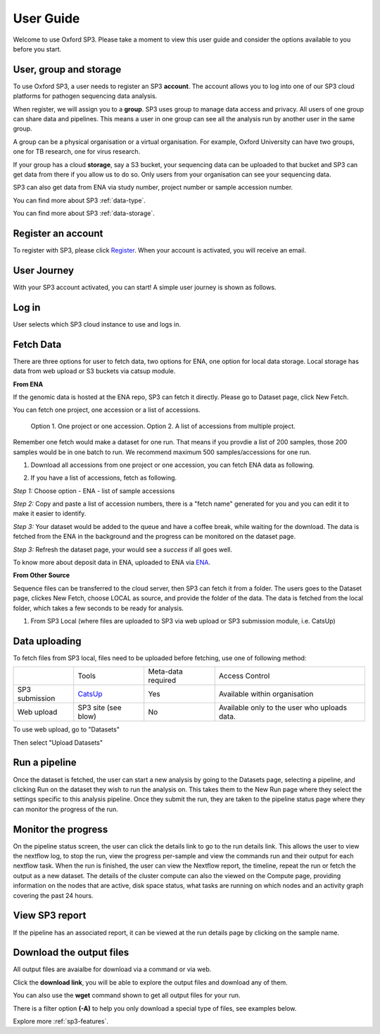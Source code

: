.. _user-guide:

User Guide
==========

Welcome to use Oxford SP3. Please take a moment to view this user guide and consider the options available to you before you start.


User, group and storage
-----------------------
To use Oxford SP3, a user needs to register an SP3 **account**. The account allows you to log into one of our SP3 cloud platforms for pathogen sequencing data analysis.

When register, we will assign you to a **group**. SP3 uses group to manage data access and privacy. All users of one group can share data and pipelines. This means a user in one group can see all the analysis run by another user in the same group.

A group can be a physical organisation or a virtual organisation. For example, Oxford University can have two groups, one for TB research, one for virus research.

If your group has a cloud **storage**, say a S3 bucket, your sequencing data can be uploaded to that bucket and SP3 can get data from there if you allow us to do so. Only users from your organisation can see your sequencing data.

SP3 can also get data from ENA via study number, project number or sample accession number.


You can find more about SP3 :ref:`data-type`.

You can find more about SP3 :ref:`data-storage`.

Register an account
-------------------

To register with SP3, please click `Register <https://sp3ebi.mmmoxford.uk/register_sp3_user>`_. When your account is activated, you will receive an email.


User Journey
------------

With your SP3 account activated, you can start! A simple user journey is shown as follows.

.. image:: _static/flow.png

Log in
------

User selects which SP3 cloud instance to use and logs in.

Fetch Data
----------
.. image:: _static/fetch.png

There are three options for user to fetch data, two options for ENA, one option for local data storage. Local storage has data from web upload or S3 buckets via catsup module.

.. image:: _static/fetch_0.png
   :width: 400pt
   :height: 150pt
   :align: center

**From ENA**

If the genomic data is hosted at the ENA repo, SP3 can fetch it directly. Please go to Dataset page, click New Fetch.

You can fetch one project, one accession or a list of accessions.
    
    Option 1. One project or one accession.
    Option 2. A list of accessions from multiple project.

Remember one fetch would make a dataset for one run. That means if you provdie a list of 200 samples, those 200 samples would be in one batch to run. We recommend maximum 500 samples/accessions for one run.

1. Download all accessions from one project or one accession, you can fetch ENA data as following.

.. image:: _static/fetch_ena.png
   :width: 500pt
   :align: left


2. If you have a list of accessions, fetch as following.

*Step 1:* Choose option - ENA - list of sample accessions

.. image:: _static/fetchENA1.png
   :width: 400pt
   :height: 120pt
   :align: center

*Step 2:* Copy and paste a list of accession numbers, there is a "fetch name" generated for you and you can edit it to make it easier to identify.  

.. image:: _static/fetchENA2.png

*Step 3:* Your dataset would be added to the queue and have a coffee break, while waiting for the download.
The data is fetched from the ENA in the background and the progress can be monitored on the dataset page.

.. image:: _static/fetchENA3.png

*Step 3:* Refresh the dataset page, your would see a *success* if all goes well. 

.. image:: _static/fetchENA4.png


To know more about deposit data in ENA, uploaded to ENA via `ENA <https://www.ebi.ac.uk/ena/submit>`_.

**From Other Source**

Sequence files can be transferred to the cloud server, then SP3 can fetch it from a folder. The users goes to the Dataset page, clickes New Fetch, choose LOCAL as source, and provide the folder of the data. The data is fetched from the local folder, which takes a few seconds to be ready for analysis.

1. From SP3 Local (where files are uploaded to SP3 via web upload or SP3 submission module, i.e. CatsUp)

.. image:: _static/fetch_local.png

Data uploading
--------------

To fetch files from SP3 local, files need to be uploaded before fetching, use one of following method:

+----------------+---------------------------------------------------+-------------------------+-------------------------------------------------+
|                |            Tools                                  |    Meta-data required   |       Access Control                            |
+----------------+---------------------------------------------------+-------------------------+-------------------------------------------------+
| SP3 submission | `CatsUp <https://github.com/oxfordmmm/catsup>`_   |           Yes           |  Available within organisation                  |
+----------------+---------------------------------------------------+-------------------------+-------------------------------------------------+
| Web upload     | SP3 site (see blow)                               |           No            |  Available only to the user who uploads data.   |
+----------------+---------------------------------------------------+-------------------------+-------------------------------------------------+

To use web upload, go to "Datasets"

.. image:: _static/dataset.png

Then select "Upload Datasets"

.. image:: _static/upload.png

Run a pipeline
----------------

Once the dataset is fetched, the user can start a new analysis by going to the Datasets page, selecting a pipeline, and clicking Run on the dataset they wish to run the analysis on. This takes them to the New Run page where they select the settings specific to this analysis pipeline. Once they submit the run, they are taken to the pipeline status page where they can monitor the progress of the run.

Monitor the progress
--------------------

.. image:: _static/monitor.png

On the pipeline status screen, the user can click the details link to go to the run details link. This allows the user to view the nextflow log, to stop the run, view the progress per-sample and view the commands run and their output for each nextflow task. When the run is finished, the user can view the Nextflow report, the timeline, repeat the run or fetch the output as a new dataset. The details of the cluster compute can also the viewed on the Compute page, providing information on the nodes that are active, disk space status, what tasks are running on which nodes and an activity graph covering the past 24 hours.

View SP3 report
---------------

If the pipeline has an associated report, it can be viewed at the run details page by clicking on the sample name.

.. image:: _static/ERR025833.png

Download the output files
-------------------------

All output files are avaialbe for download via a command or via web. 

Click the **download link**, you will be able to explore the output files and download any of them.

You can also use the **wget** command shown to get all output files for your run. 

There is a filter option **(-A)** to help you only download a special type of files, see examples below. 

.. image:: _static/output.png


Explore more :ref:`sp3-features`.

